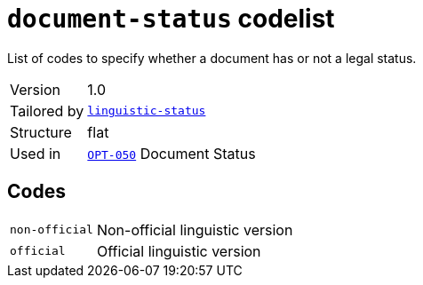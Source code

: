 = `document-status` codelist
:navtitle: Codelists

List of codes to specify whether a document has or not a legal status.
[horizontal]
Version:: 1.0
Tailored by:: xref:code-lists/linguistic-status.adoc[`linguistic-status`]
Structure:: flat
Used in:: xref:business-terms/OPT-050.adoc[`OPT-050`] Document Status

== Codes
[horizontal]
  `non-official`::: Non-official linguistic version
  `official`::: Official linguistic version

